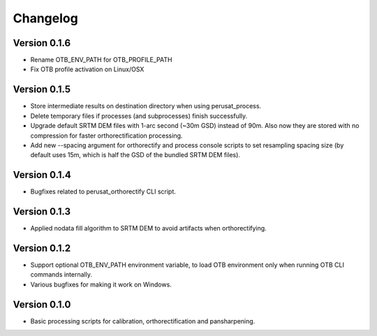 =========
Changelog
=========

Version 0.1.6
=============

- Rename OTB_ENV_PATH for OTB_PROFILE_PATH
- Fix OTB profile activation on Linux/OSX

Version 0.1.5
=============

- Store intermediate results on destination directory when using perusat_process.
- Delete temporary files if processes (and subprocesses) finish successfully.
- Upgrade default SRTM DEM files with 1-arc second (~30m GSD) instead of 90m.
  Also now they are stored with no compression for faster orthorectification
  processing.
- Add new --spacing argument for orthorectify and process console scripts to
  set resampling spacing size (by default uses 15m, which is half the GSD of
  the bundled SRTM DEM files).

Version 0.1.4
=============

- Bugfixes related to perusat_orthorectify CLI script.

Version 0.1.3
=============

- Applied nodata fill algorithm to SRTM DEM to avoid artifacts when
  orthorectifying.

Version 0.1.2
=============

- Support optional OTB_ENV_PATH environment variable, to load OTB environment
  only when running OTB CLI commands internally.
- Various bugfixes for making it work on Windows.

Version 0.1.0
=============

- Basic processing scripts for calibration, orthorectification and
  pansharpening.
